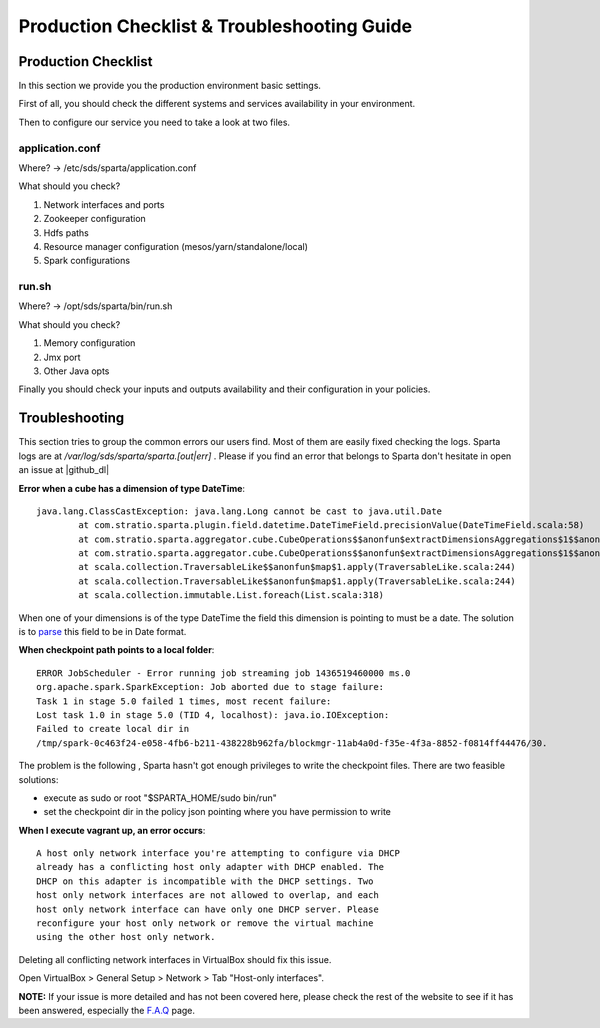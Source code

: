 Production Checklist & Troubleshooting Guide
********************************************

Production Checklist
====================

In this section we provide you the production environment basic settings.

First of all, you should check the different systems and services availability in your environment.

Then to configure our service you need to take a look at two files.

application.conf
----------------
Where? -> /etc/sds/sparta/application.conf

What should you check?

#. Network interfaces and ports
#. Zookeeper configuration
#. Hdfs paths
#. Resource manager configuration (mesos/yarn/standalone/local)
#. Spark configurations

run.sh
------
Where? -> /opt/sds/sparta/bin/run.sh

What should you check?

#. Memory configuration
#. Jmx port
#. Other Java opts

Finally you should check your inputs and outputs availability and their configuration in your policies.


Troubleshooting
===============

This section tries to group the common errors our users find. Most of them are easily fixed checking the logs.
Sparta logs are at `/var/log/sds/sparta/sparta.[out|err]` . Please if you find an error that belongs to Sparta don't
hesitate in open an issue at |github_dl|

.. |github_dl| raw:: html

   <a href="https://github.com/Stratio/Sparta/issues" target="_blank">GitHub</a>



**Error when a cube has a dimension of type DateTime**::

    java.lang.ClassCastException: java.lang.Long cannot be cast to java.util.Date
            at com.stratio.sparta.plugin.field.datetime.DateTimeField.precisionValue(DateTimeField.scala:58)
            at com.stratio.sparta.aggregator.cube.CubeOperations$$anonfun$extractDimensionsAggregations$1$$anonfun$1$$anonfun$apply$1.apply(CubeMaker.scala:75)
            at com.stratio.sparta.aggregator.cube.CubeOperations$$anonfun$extractDimensionsAggregations$1$$anonfun$1$$anonfun$apply$1.apply(CubeMaker.scala:74)
            at scala.collection.TraversableLike$$anonfun$map$1.apply(TraversableLike.scala:244)
            at scala.collection.TraversableLike$$anonfun$map$1.apply(TraversableLike.scala:244)
            at scala.collection.immutable.List.foreach(List.scala:318)

When one of your dimensions is of the type DateTime the field this dimension is pointing to must be a date. The
solution is to `parse <transformations.html#_datetime-transformation-label>`__ this field to be in Date format.



**When checkpoint path points to a local folder**::

    ERROR JobScheduler - Error running job streaming job 1436519460000 ms.0
    org.apache.spark.SparkException: Job aborted due to stage failure:
    Task 1 in stage 5.0 failed 1 times, most recent failure:
    Lost task 1.0 in stage 5.0 (TID 4, localhost): java.io.IOException:
    Failed to create local dir in
    /tmp/spark-0c463f24-e058-4fb6-b211-438228b962fa/blockmgr-11ab4a0d-f35e-4f3a-8852-f0814ff44476/30.

The problem is the following , Sparta hasn't got enough privileges to write the checkpoint files.
There are two feasible solutions:

- execute as sudo or root "$SPARTA_HOME/sudo bin/run"
- set the checkpoint dir in the policy json pointing where you have permission to write



**When I execute vagrant up, an error occurs**::

    A host only network interface you're attempting to configure via DHCP
    already has a conflicting host only adapter with DHCP enabled. The
    DHCP on this adapter is incompatible with the DHCP settings. Two
    host only network interfaces are not allowed to overlap, and each
    host only network interface can have only one DHCP server. Please
    reconfigure your host only network or remove the virtual machine
    using the other host only network.

Deleting all conflicting network interfaces in VirtualBox should fix this issue.

Open VirtualBox > General Setup > Network > Tab "Host-only interfaces".




**NOTE:** If your issue is more detailed and has not been covered here, please check the rest of the website to see if it has
been answered, especially the `F.A.Q <faq.html>`__ page.